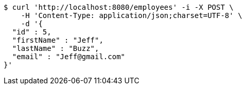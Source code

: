 [source,bash]
----
$ curl 'http://localhost:8080/employees' -i -X POST \
    -H 'Content-Type: application/json;charset=UTF-8' \
    -d '{
  "id" : 5,
  "firstName" : "Jeff",
  "lastName" : "Buzz",
  "email" : "Jeff@gmail.com"
}'
----